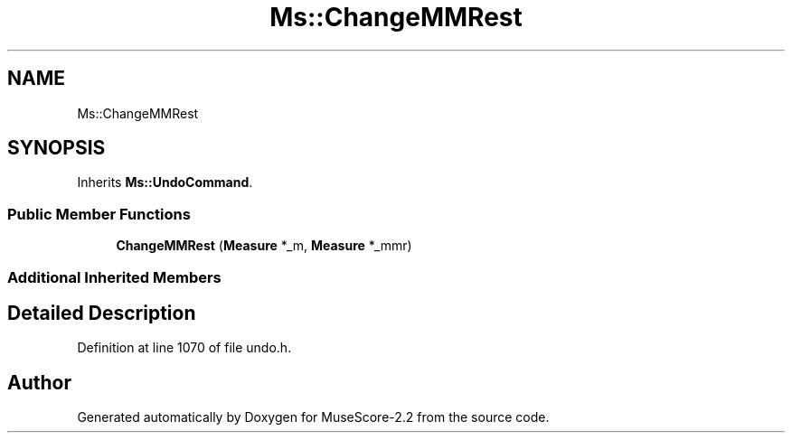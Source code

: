 .TH "Ms::ChangeMMRest" 3 "Mon Jun 5 2017" "MuseScore-2.2" \" -*- nroff -*-
.ad l
.nh
.SH NAME
Ms::ChangeMMRest
.SH SYNOPSIS
.br
.PP
.PP
Inherits \fBMs::UndoCommand\fP\&.
.SS "Public Member Functions"

.in +1c
.ti -1c
.RI "\fBChangeMMRest\fP (\fBMeasure\fP *_m, \fBMeasure\fP *_mmr)"
.br
.in -1c
.SS "Additional Inherited Members"
.SH "Detailed Description"
.PP 
Definition at line 1070 of file undo\&.h\&.

.SH "Author"
.PP 
Generated automatically by Doxygen for MuseScore-2\&.2 from the source code\&.
